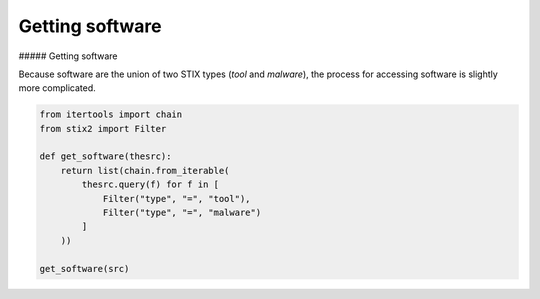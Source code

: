 Getting software
===============

##### Getting software

Because software are the union of two STIX types (`tool` and `malware`), the process for accessing software is slightly more complicated.

.. code-block:: python
    
    from itertools import chain
    from stix2 import Filter

    def get_software(thesrc):
        return list(chain.from_iterable(
            thesrc.query(f) for f in [
                Filter("type", "=", "tool"), 
                Filter("type", "=", "malware")
            ]
        ))

    get_software(src)
